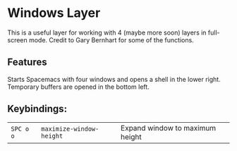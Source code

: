 * Windows Layer
This is a useful layer for working with 4 (maybe more soon) layers in full-screen mode.  Credit to Gary Bernhart for some of the functions.
** Features
Starts Spacemacs with four windows and opens a shell in the lower right.  Temporary buffers are opened in the bottom left.
** Keybindings:
| ~SPC o o~ | ~maximize-window-height~ | Expand window to maximum height |
